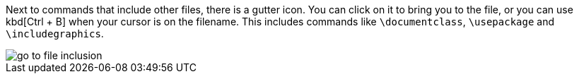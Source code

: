 :experimental:

Next to commands that include other files, there is a gutter icon.
You can click on it to bring you to the file, or you can use kbd[Ctrl + B] when your cursor is on the filename.
This includes commands like `\documentclass`, `\usepackage` and `\includegraphics`.

image::https://raw.githubusercontent.com/wiki/Hannah-Sten/TeXiFy-IDEA/Navigation/figures/go-to-file-inclusion.gif[]


